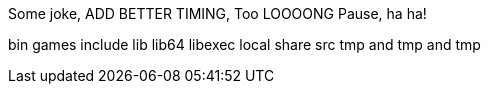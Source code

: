 Some joke, ADD BETTER TIMING, Too LOOOONG Pause, ha ha!

bin
games
include
lib
lib64
libexec
local
share
src
tmp and tmp and tmp
